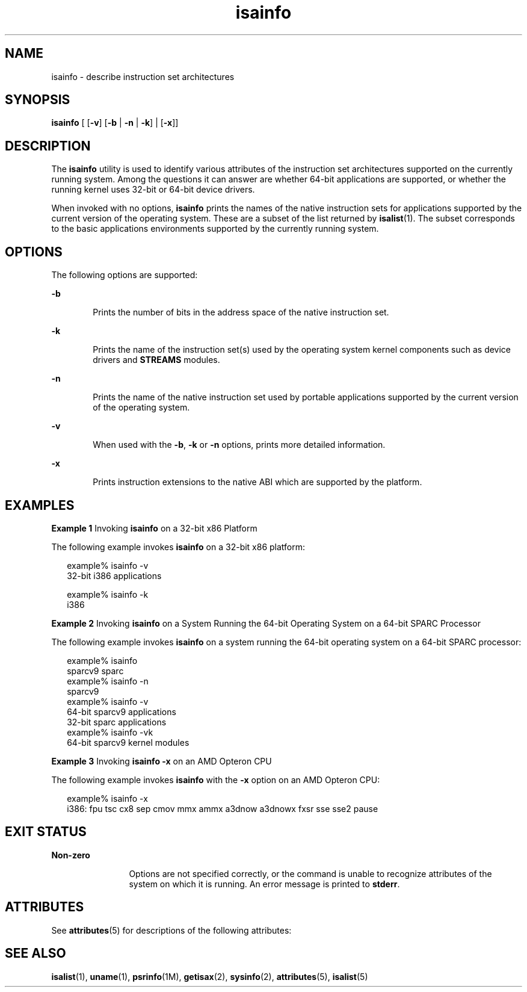 '\" te
.\"  Copyright (c) 2007, Sun Microsystems, Inc.  All Rights Reserved
.\" The contents of this file are subject to the terms of the Common Development and Distribution License (the "License").  You may not use this file except in compliance with the License.
.\" You can obtain a copy of the license at usr/src/OPENSOLARIS.LICENSE or http://www.opensolaris.org/os/licensing.  See the License for the specific language governing permissions and limitations under the License.
.\" When distributing Covered Code, include this CDDL HEADER in each file and include the License file at usr/src/OPENSOLARIS.LICENSE.  If applicable, add the following below this CDDL HEADER, with the fields enclosed by brackets "[]" replaced with your own identifying information: Portions Copyright [yyyy] [name of copyright owner]
.TH isainfo 1 "8 Feb 2007" "SunOS 5.11" "User Commands"
.SH NAME
isainfo \- describe instruction set architectures
.SH SYNOPSIS
.LP
.nf
\fBisainfo\fR [ [\fB-v\fR] [\fB-b\fR | \fB-n\fR | \fB-k\fR] | [\fB-x\fR]]
.fi

.SH DESCRIPTION
.sp
.LP
The \fBisainfo\fR utility is used to identify various attributes of the instruction set architectures supported on the currently running system. Among the questions it can answer are whether 64-bit applications are supported, or whether the running kernel uses 32-bit or 64-bit device drivers.
.sp
.LP
When invoked with no options, \fBisainfo\fR prints the names of the native instruction sets for applications supported by the current version of the operating system. These are a subset of the list returned by \fBisalist\fR(1). The subset corresponds to the basic applications environments supported by the currently running system.
.SH OPTIONS
.sp
.LP
The following options are supported:
.sp
.ne 2
.mk
.na
\fB\fB-b\fR\fR
.ad
.RS 6n
.rt  
Prints the number of bits in the address space of the native instruction set.
.RE

.sp
.ne 2
.mk
.na
\fB\fB-k\fR\fR
.ad
.RS 6n
.rt  
Prints the name of the instruction set(s) used by the operating system kernel components such as device drivers and \fBSTREAMS\fR modules.
.RE

.sp
.ne 2
.mk
.na
\fB\fB-n\fR\fR
.ad
.RS 6n
.rt  
Prints the name of the native instruction set used by portable applications supported by the current version of the operating system.
.RE

.sp
.ne 2
.mk
.na
\fB\fB-v\fR\fR
.ad
.RS 6n
.rt  
When used with the \fB-b\fR, \fB-k\fR or \fB-n\fR options, prints more detailed information.
.RE

.sp
.ne 2
.mk
.na
\fB\fB-x\fR\fR
.ad
.RS 6n
.rt  
Prints instruction extensions to the native ABI which are supported by the platform.
.RE

.SH EXAMPLES
.LP
\fBExample 1 \fRInvoking \fBisainfo\fR on a 32-bit x86 Platform
.sp
.LP
The following example invokes \fBisainfo\fR on a 32-bit x86 platform:

.sp
.in +2
.nf
example% isainfo -v
32-bit i386 applications

example% isainfo -k
i386
.fi
.in -2
.sp

.LP
\fBExample 2 \fRInvoking \fBisainfo\fR on a System Running the 64-bit Operating System on a 64-bit SPARC Processor
.sp
.LP
The following example invokes \fBisainfo\fR on a system running the 64-bit operating system on a 64-bit SPARC processor:

.sp
.in +2
.nf
example% isainfo
sparcv9 sparc
example% isainfo -n
sparcv9
example% isainfo -v
64-bit sparcv9 applications
32-bit sparc applications
example% isainfo -vk
64-bit sparcv9 kernel modules
.fi
.in -2
.sp

.LP
\fBExample 3 \fRInvoking \fBisainfo\fR \fB-x\fR on an AMD Opteron CPU
.sp
.LP
The following example invokes \fBisainfo\fR with the \fB-x\fR option on an AMD Opteron CPU: 

.sp
.in +2
.nf
example% isainfo -x
i386: fpu tsc cx8 sep cmov mmx ammx a3dnow a3dnowx fxsr sse sse2 pause
.fi
.in -2
.sp

.SH EXIT STATUS
.sp
.ne 2
.mk
.na
\fBNon-zero\fR
.ad
.RS 12n
.rt  
Options are not specified correctly, or the command is unable to recognize attributes of the system on which it is running. An error message is printed to \fBstderr\fR.
.RE

.SH ATTRIBUTES
.sp
.LP
See \fBattributes\fR(5) for descriptions of the following attributes:
.sp

.sp
.TS
tab() box;
cw(2.75i) |cw(2.75i) 
lw(2.75i) |lw(2.75i) 
.
ATTRIBUTE TYPEATTRIBUTE VALUE
_
AvailabilitySUNWcsu
.TE

.SH SEE ALSO
.sp
.LP
\fBisalist\fR(1), \fBuname\fR(1), \fBpsrinfo\fR(1M), \fBgetisax\fR(2), \fBsysinfo\fR(2), \fBattributes\fR(5), \fBisalist\fR(5)
